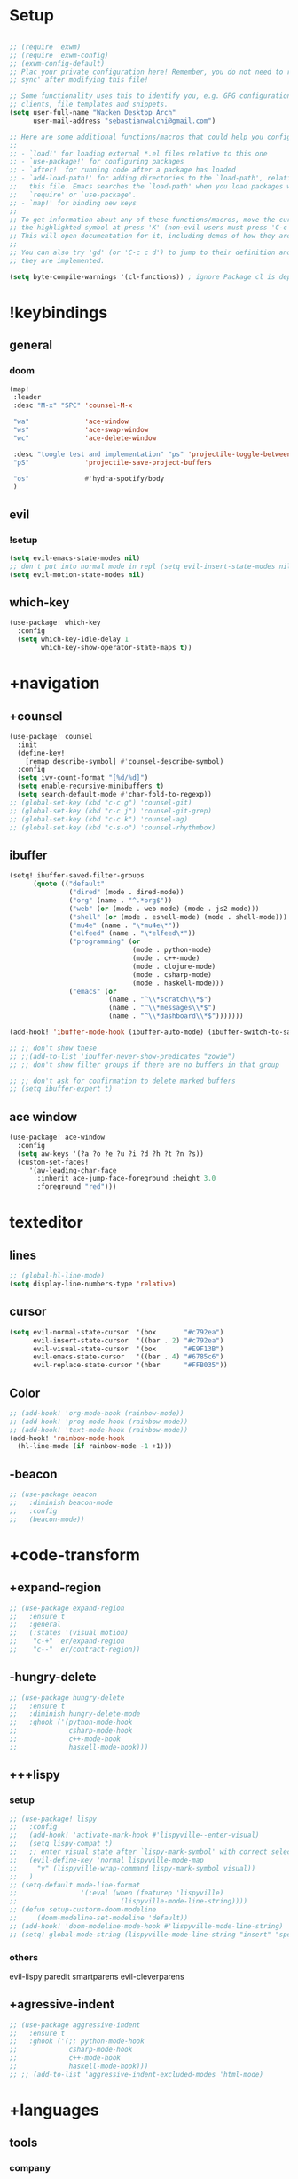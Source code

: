 #+startup: overview
* Setup
#+begin_src emacs-lisp

;; (require 'exwm)
;; (require 'exwm-config)
;; (exwm-config-default)
;; Plac your private configuration here! Remember, you do not need to run 'doom
;; sync' after modifying this file!

;; Some functionality uses this to identify you, e.g. GPG configuration, email
;; clients, file templates and snippets.
(setq user-full-name "Wacken Desktop Arch"
      user-mail-address "sebastianwalchi@gmail.com")

;; Here are some additional functions/macros that could help you configure Doom:
;;
;; - `load!' for loading external *.el files relative to this one
;; - `use-package!' for configuring packages
;; - `after!' for running code after a package has loaded
;; - `add-load-path!' for adding directories to the `load-path', relative to
;;   this file. Emacs searches the `load-path' when you load packages with
;;   `require' or `use-package'.
;; - `map!' for binding new keys
;;
;; To get information about any of these functions/macros, move the cursor over
;; the highlighted symbol at press 'K' (non-evil users must press 'C-c c k').
;; This will open documentation for it, including demos of how they are used.
;;
;; You can also try 'gd' (or 'C-c c d') to jump to their definition and see how
;; they are implemented.

(setq byte-compile-warnings '(cl-functions)) ; ignore Package cl is depcrecated warning
#+end_src

* !keybindings
** general
*** doom
#+begin_src emacs-lisp
(map!
 :leader
 :desc "M-x" "SPC" 'counsel-M-x

 "wa"              'ace-window
 "ws"              'ace-swap-window
 "wc"              'ace-delete-window

 :desc "toogle test and implementation" "ps" 'projectile-toggle-between-implementation-and-test
 "pS"              'projectile-save-project-buffers

 "os"              #'hydra-spotify/body
 )
#+end_src

** evil
*** !setup
 #+begin_src emacs-lisp
     (setq evil-emacs-state-modes nil)
     ;; don't put into normal mode in repl (setq evil-insert-state-modes nil)
     (setq evil-motion-state-modes nil)
 #+end_src

** which-key
 #+begin_src emacs-lisp
(use-package! which-key
  :config
  (setq which-key-idle-delay 1
        which-key-show-operator-state-maps t))
 #+end_src

* +navigation
** +counsel
 #+begin_src emacs-lisp
(use-package! counsel
  :init
  (define-key!
    [remap describe-symbol] #'counsel-describe-symbol)
  :config
  (setq ivy-count-format "[%d/%d]")
  (setq enable-recursive-minibuffers t)
  (setq search-default-mode #'char-fold-to-regexp))
;; (global-set-key (kbd "c-c g") 'counsel-git)
;; (global-set-key (kbd "c-c j") 'counsel-git-grep)
;; (global-set-key (kbd "c-c k") 'counsel-ag)
;; (global-set-key (kbd "c-s-o") 'counsel-rhythmbox)
 #+end_src

** ibuffer
#+begin_src emacs-lisp
(setq! ibuffer-saved-filter-groups
      (quote (("default"
               ("dired" (mode . dired-mode))
               ("org" (name . "^.*org$"))
               ("web" (or (mode . web-mode) (mode . js2-mode)))
               ("shell" (or (mode . eshell-mode) (mode . shell-mode)))
               ("mu4e" (name . "\*mu4e\*"))
               ("elfeed" (name . "\*elfeed\*"))
               ("programming" (or
                               (mode . python-mode)
                               (mode . c++-mode)
                               (mode . clojure-mode)
                               (mode . csharp-mode)
                               (mode . haskell-mode)))
               ("emacs" (or
                         (name . "^\\*scratch\\*$")
                         (name . "^\\*messages\\*$")
                         (name . "^\\*dashboard\\*$")))))))

(add-hook! 'ibuffer-mode-hook (ibuffer-auto-mode) (ibuffer-switch-to-saved-filter-groups "default"))

;; ;; don't show these
;; ;;(add-to-list 'ibuffer-never-show-predicates "zowie")
;; ;; don't show filter groups if there are no buffers in that group

;; ;; don't ask for confirmation to delete marked buffers
;; (setq ibuffer-expert t)
#+end_src

** ace window
#+begin_src emacs-lisp
(use-package! ace-window
  :config
  (setq aw-keys '(?a ?o ?e ?u ?i ?d ?h ?t ?n ?s))
  (custom-set-faces!
     '(aw-leading-char-face
       :inherit ace-jump-face-foreground :height 3.0
       :foreground "red")))
#+end_src

* texteditor
** lines
#+begin_src emacs-lisp
;; (global-hl-line-mode)
(setq display-line-numbers-type 'relative)
#+end_src

** cursor
#+begin_src emacs-lisp
(setq evil-normal-state-cursor  '(box       "#c792ea")
      evil-insert-state-cursor  '((bar . 2) "#c792ea")
      evil-visual-state-cursor  '(box       "#E9F13B")
      evil-emacs-state-cursor   '((bar . 4) "#6785c6")
      evil-replace-state-cursor '(hbar      "#FFB035"))
#+end_src

** Color
#+BEGIN_SRC emacs-lisp
;; (add-hook! 'org-mode-hook (rainbow-mode))
;; (add-hook! 'prog-mode-hook (rainbow-mode))
;; (add-hook! 'text-mode-hook (rainbow-mode))
(add-hook! 'rainbow-mode-hook
  (hl-line-mode (if rainbow-mode -1 +1)))
#+END_SRC

** -beacon
#+begin_src emacs-lisp
  ;; (use-package beacon
  ;;   :diminish beacon-mode
  ;;   :config
  ;;   (beacon-mode))
#+end_src

* +code-transform
** +expand-region
#+begin_src emacs-lisp
;; (use-package expand-region
;;   :ensure t
;;   :general
;;   (:states '(visual motion)
;;    "c-+" 'er/expand-region
;;    "c--" 'er/contract-region))
#+end_src

** -hungry-delete
#+begin_src emacs-lisp
  ;; (use-package hungry-delete
  ;;   :ensure t
  ;;   :diminish hungry-delete-mode
  ;;   :ghook ('(python-mode-hook
  ;;             csharp-mode-hook
  ;;             c++-mode-hook
  ;;             haskell-mode-hook)))
#+end_src

** +++lispy
*** setup
#+begin_src emacs-lisp
;; (use-package! lispy
;;   :config
;;   (add-hook! 'activate-mark-hook #'lispyville--enter-visual)
;;   (setq lispy-compat t)
;;   ;; enter visual state after `lispy-mark-symbol' with correct selection
;;   (evil-define-key 'normal lispyville-mode-map
;;     "v" (lispyville-wrap-command lispy-mark-symbol visual))
;;   )
;; (setq-default mode-line-format
;;                '(:eval (when (featurep 'lispyville)
;;                          (lispyville-mode-line-string))))
;; (defun setup-custorm-doom-modeline
;;     (doom-modeline-set-modeline 'default))
;; (add-hook! 'doom-modeline-mode-hook #'lispyville-mode-line-string)
;; (setq! global-mode-string (lispyville-mode-line-string "insert" "special-lispy"))
#+end_src

*** others
evil-lispy
paredit
smartparens
evil-cleverparens
** +agressive-indent
#+begin_src emacs-lisp
;; (use-package aggressive-indent
;;   :ensure t
;;   :ghook ('(;; python-mode-hook
;;             csharp-mode-hook
;;             c++-mode-hook
;;             haskell-mode-hook)))
;; ;; (add-to-list 'aggressive-indent-excluded-modes 'html-mode)
#+end_src

* +languages
** tools
*** company
**** statistics
#+begin_src emacs-lisp
(use-package! company-statistics
  :ghook 'company-mode-hook)
#+end_src

** c#
*** repl
need to integrate in doom eval/REPL
#+begin_src emacs-lisp
(defun my-csharp-repl ()
  "switch to the csharprepl buffer, creating it if necessary."
  (interactive)
  (if-let ((buf (get-buffer "*csharprepl*")))
      (pop-to-buffer buf)
    (when-let ((b (make-comint "csharprepl" "csharp")))
      (switch-to-buffer-other-window b))))
(set-repl-handler! 'csharp-mode #'my-csharp-repl)
#+end_src

** clojure
*** hydra
#+begin_src emacs-lisp
(use-package! cider-hydra
  :ghook 'clojure-mode-hook)
#+end_src

** +python
#+begin_src emacs-lisp
;; (use-package jedi
;;   :init
;;   (add-hook 'python-mode-hook 'jedi:setup)
;;   (add-hook 'python-mode-hook 'jedi:ac-setup))
#+end_src

** org
*** setup
#+begin_src emacs-lisp
(custom-set-variables
 '(org-startup-folded 'overview)
 '(org-startup-indented t))
(defconst org-dir "~/Files/Org")
(setq org-directory org-dir)
;; somehow broken
;; (setq org-file-apps
;;       (append
;;        '(("\\.pdf\\'" . "zathura %s"))
;;        org-file-apps))
(setq org-agenda-files
      `(,(concat org-dir "/gcal.org")
        ,(concat org-dir "/i.org")))
(setq org-log-done 'time)
#+end_src

#+RESULTS:
: time

*** bullets
#+begin_src emacs-lisp
(use-package! org-bullets
  :init
  (setq org-bullets-bullet-list
        '("▶" "✚" "●" "◆" "◇"))
  :ghook 'org-mode-hook)
#+end_src

*** org-brain
#+begin_src emacs-lisp
(use-package! org-brain
  :init
  (with-eval-after-load 'evil
    (evil-set-initial-state 'org-brain-visualize-mode 'emacs))
  :config
  (setq org-id-track-globally t)
  (add-hook 'before-save-hook #'org-brain-ensure-ids-in-buffer)
  (push '("b" "Brain" plain (function org-brain-goto-end)
          "* %i%?" :empty-lines 1)
        org-capture-templates)
  (setq org-brain-visualize-default-choices 'all)
  (setq org-brain-title-max-length 12)
  (setq org-brain-include-file-entries nil
        org-brain-file-entries-use-title nil))
#+end_src
** +c++
#+begin_src emacs-lisp
;; (use-package ggtags
;;   :ensure t
;;   :config
;;   (add-hook 'c-mode-common-hook
;;             (lambda ()
;;               (when
;;                   (derived-mode-p 'c-mode 'c++-mode 'java-mode)
;;                 (ggtags-mode 1)))))

#+end_src

* ui
** themes
#+begin_src emacs-lisp
(use-package! doom-themes
  :config
  ;; global settings (defaults)
  (setq doom-themes-enable-bold t    ; if nil, bold is universally disabled
        doom-themes-enable-italic t) ; if nil, italics is universally disabled

  ;; enable flashing mode-line on errors
  (doom-themes-visual-bell-config)

  ;; or for treemacs users
  (setq doom-themes-treemacs-theme "doom-colors") ; use the colorful treemacs theme
  (doom-themes-treemacs-config)

  ;; corrects (and improves) org-mode's native fontification.
  (doom-themes-org-config)
  (custom-theme-set-faces! 'doom-dracula
    `(markdown-code-face :background ,(doom-darken 'bg 0.075))
    `(font-lock-variable-name-face :foreground ,(doom-lighten 'magenta 0.6)))
  (setq doom-theme 'doom-dracula))
#+end_src

** modeline
#+begin_src emacs-lisp
;; (use-package! doom-modeline
;;   :config
;;   (setq doom-modeline-minor-modes t)
;;   (setq doom-modeline-buffer-encoding nil))
(after! doom-modeline
  (doom-modeline-def-modeline 'main
    '(bar matches buffer-info remote-host buffer-position parrot selection-info)
    '(misc-info minor-modes checker input-method buffer-encoding major-mode process vcs "  ")))
#+end_src

** font
#+begin_src emacs-lisp
(setq doom-font (font-spec :family "Fira Code" :size 16)
      doom-variable-pitch-font (font-spec :family "FreeSans")
      doom-big-font (font-spec :family "Fira Code" :size 25))
;; (use-package! fira-code-mode
;;   :ghook 'prog-mode-hook)
#+end_src

** minibuffer
#+BEGIN_SRC emacs-lisp
(defun suppress-messages (old-fun &rest args)
  (cl-flet ((silence (&rest args1) (ignore)))
    (advice-add 'message :around #'silence)
    (unwind-protect
         (apply old-fun args)
      (advice-remove 'message #'silence))))
(advice-add 'url-lazy-message :around #'suppress-messages)
#+END_SRC
* other
** elfeed
*** setup
#+begin_src emacs-lisp
(after! elfeed
  (setq elfeed-search-filter "@1-month-ago +unread"))
(add-hook! 'elfeed-search-mode-hook 'elfeed-update)
#+end_src

*** goodies
#+begin_src emacs-lisp
(use-package! elfeed-goodies
  :config
  (elfeed-goodies/setup))
#+end_src

** spotify
*** setup
#+BEGIN_SRC emacs-lisp
(add-to-list 'load-path "~/.config/doom/local-packages/spotify.el/")
(require 'spotify)
(setq spotify-oauth2-client-id "6a89d313c4604bc094e51866ed7faca9")
(setq spotify-oauth2-client-secret "f2b2729fe3124736a29cb44f28d5a935")
#+END_SRC

*** hydra
#+BEGIN_SRC emacs-lisp
;; A hydra for controlling spotify.
(defhydra hydra-spotify (:hint nil)
    "
^Search^                  ^Control^               ^Manage^
^^^^^^^^-----------------------------------------------------------------
_t_: Track               _SPC_: Play/Pause        _+_: Volume up
_m_: My Playlists        _n_  : Next Track        _-_: Volume down
_f_: Featured Playlists  _p_  : Previous Track    _x_: Mute
_u_: User Playlists      _r_  : Repeat            _d_: Device
^^                       _s_  : Shuffle           _q_: Quit
"
    ("t" spotify-track-search :exit t)
    ("m" spotify-my-playlists :exit t)
    ("f" spotify-featured-playlists :exit t)
    ("u" spotify-user-playlists :exit t)
    ("SPC" spotify-toggle-play :exit nil)
    ("n" spotify-next-track :exit nil)
    ("p" spotify-previous-track :exit nil)
    ("r" spotify-toggle-repeat :exit nil)
    ("s" spotify-toggle-shuffle :exit nil)
    ("+" spotify-volume-up :exit nil)
    ("-" spotify-volume-down :exit nil)
    ("x" spotify-volume-mute-unmute :exit nil)
    ("d" spotify-select-device :exit nil)
    ("q" quit-window "quit" :color blue))
#+END_SRC
